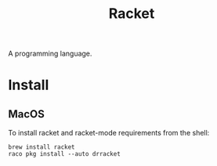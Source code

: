 :PROPERTIES:
:ID:       F03A1ECC-D65F-49AB-A33F-BFFDAB79BD68
:END:
#+title: Racket
A programming language.
* Install
** MacOS
To install racket and racket-mode requirements from the shell:
#+begin_src shell
  brew install racket
  raco pkg install --auto drracket
#+end_src
